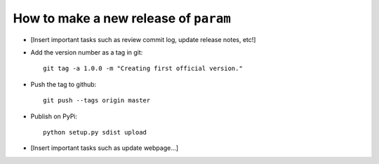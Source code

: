 How to make a new release of ``param``
======================================

- [Insert important tasks such as review commit log, update release
  notes, etc!]

- Add the version number as a tag in git::

   git tag -a 1.0.0 -m "Creating first official version."

- Push the tag to github::

   git push --tags origin master

- Publish on PyPi::

   python setup.py sdist upload

- [Insert important tasks such as update webpage...]
